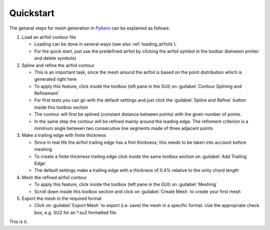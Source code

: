 .. make a label for this file
.. _quickstart:

Quickstart
==========

The general steps for mesh generation in `PyAero <index.html>`_ can be explained as follows:

1. Load an airfoil contour file

   - Loading can be done in several ways (see also :ref:`loading_airfoils`).
   - For the quick start, just use the predefined airfoil by clicking the airfoil symbol in the toolbar (between printer and delete symbols)

2. Spline and refine the airfoil contour

   - This is an important task, since the mesh around the airfoil is based on the point distribution which is generated right here
   - To apply this feature, click inside the toolbox (left pane in the GUI) on :guilabel:`Contour Splining and Refinement`
   - For first tests you can go with the default settings and just click the :guilabel:`Spline and Refine` button inside this toolbox section
   - The contour will first be splined (constant distance between points) with the given number of points.
   - In the same step the contour will be refined mainly around the leading edge. The refinment criterion is a minimum angle between two consecutive line segments made of three adjacent points

3. Make a trailing edge with finite thickness

   - Since in real life the airfoil trailing edge has a finit thickness, this needs to be taken into account before meshing
   - To create a finite thickness trailing edge click inside the same toolbox section on :guilabel:`Add Trailing Edge`
   - The default settings make a trailing edge with a thickness of 0.4% relative to the unity chord length

4. Mesh the refined airfoil contour

   - To apply this feature, click inside the toolbox (left pane in the GUI) on :guilabel:`Meshing`
   - Scroll down inside this toolbox section and click on :guilabel:`Create Mesh` to create your first mesh

5. Export the mesh in the required format

   - Click on :guilabel:`Export Mesh` to export (i.e. save) the mesh in a specific format. Use the appropriate check box, e.g. SU2 for an *.su2 formatted file.

This is it.